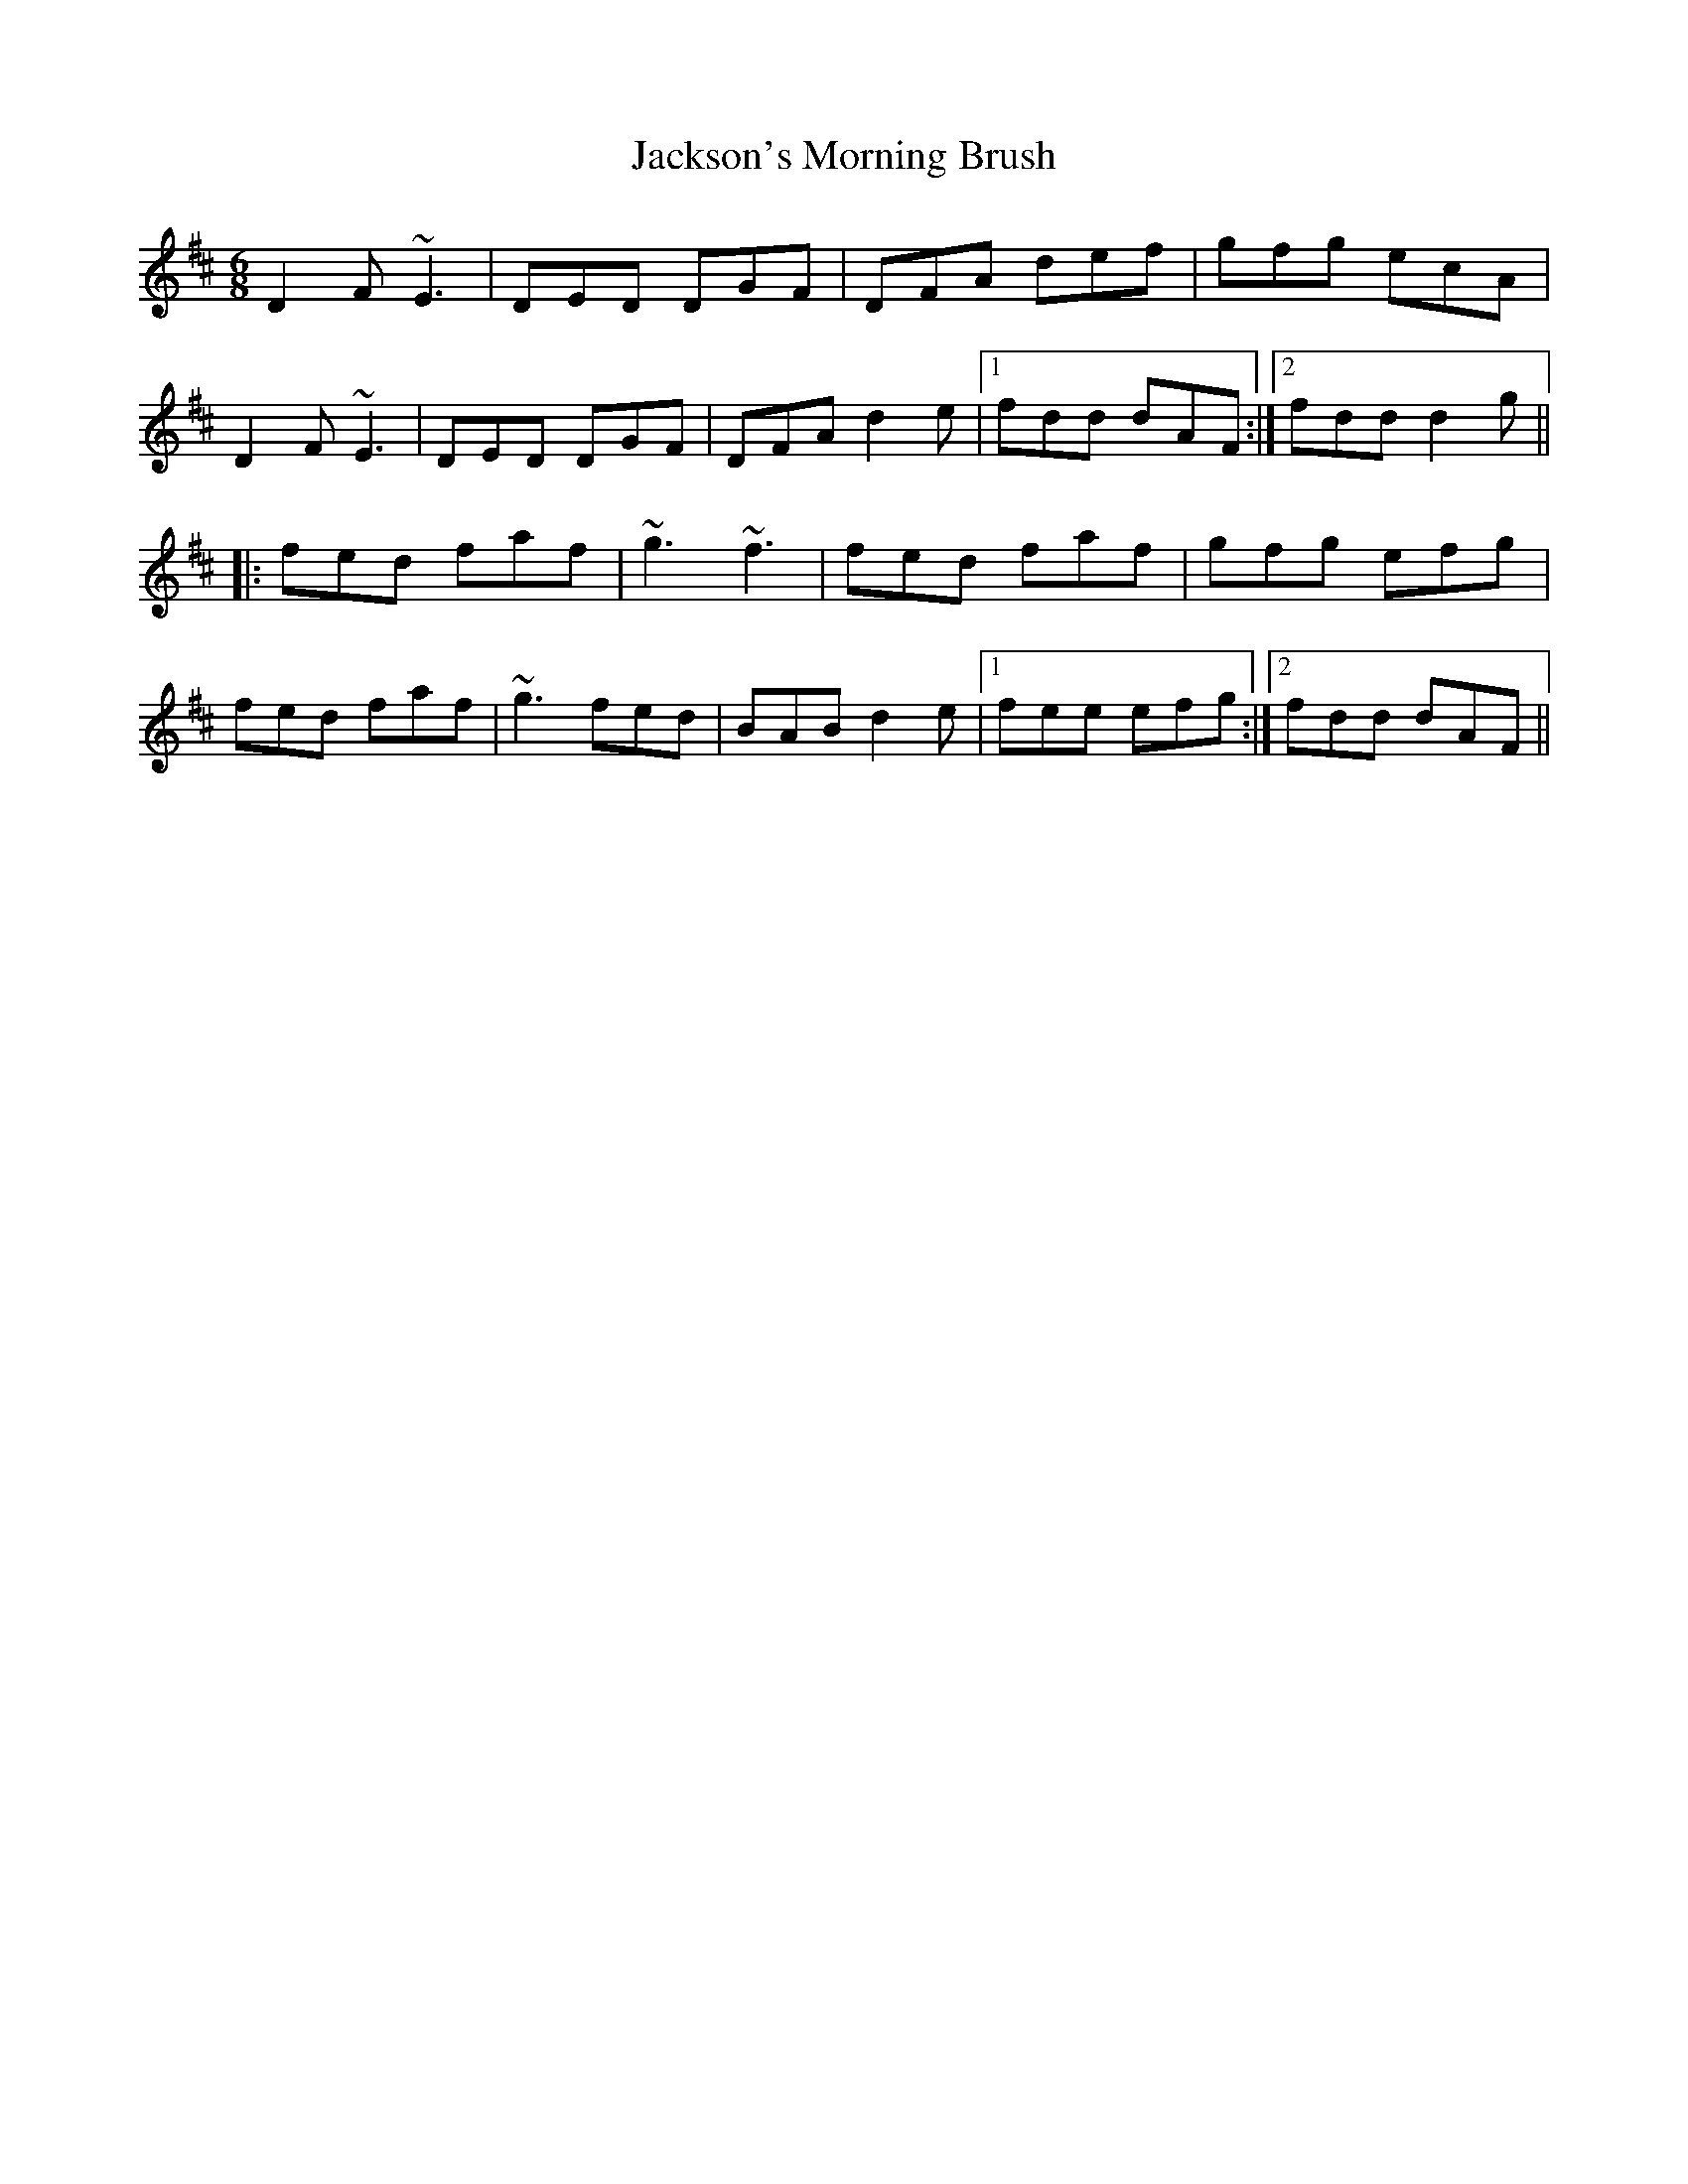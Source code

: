 X: 19478
T: Jackson's Morning Brush
R: jig
M: 6/8
K: Dmajor
D2F ~E3|DED DGF|DFA def|gfg ecA|
D2F ~E3|DED DGF|DFA d2e|1 fdd dAF:|2 fdd d2g||
|:fed faf|~g3 ~f3|fed faf|gfg efg|
fed faf|~g3 fed|BAB d2e|1 fee efg:|2 fdd dAF||

